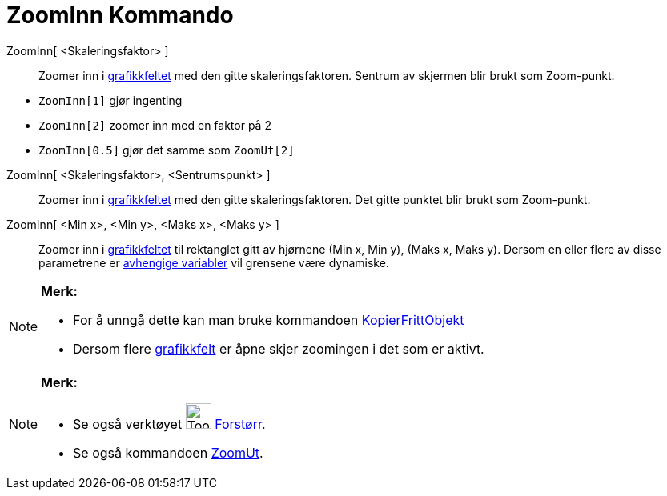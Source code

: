 = ZoomInn Kommando
:page-en: commands/ZoomIn
ifdef::env-github[:imagesdir: /nb/modules/ROOT/assets/images]

ZoomInn[ <Skaleringsfaktor> ]::
  Zoomer inn i xref:/Grafikkfelt.adoc[grafikkfeltet] med den gitte skaleringsfaktoren. Sentrum av skjermen blir brukt
  som Zoom-punkt.

[EXAMPLE]
====

* `++ZoomInn[1]++` gjør ingenting
* `++ZoomInn[2]++` zoomer inn med en faktor på 2
* `++ZoomInn[0.5]++` gjør det samme som `++ZoomUt[2]++`

====

ZoomInn[ <Skaleringsfaktor>, <Sentrumspunkt> ]::
  Zoomer inn i xref:/Grafikkfelt.adoc[grafikkfeltet] med den gitte skaleringsfaktoren. Det gitte punktet blir brukt som
  Zoom-punkt.

ZoomInn[ <Min x>, <Min y>, <Maks x>, <Maks y> ]::
  Zoomer inn i xref:/Grafikkfelt.adoc[grafikkfeltet] til rektanglet gitt av hjørnene (Min x, Min y), (Maks x, Maks y).
  Dersom en eller flere av disse parametrene er xref:/Frie_objekt_avhengige_objekt_og_hjelpeobjekt.adoc[avhengige
  variabler] vil grensene være dynamiske.

[NOTE]
====

*Merk:*

* For å unngå dette kan man bruke kommandoen xref:/commands/KopierFrittObjekt.adoc[KopierFrittObjekt]
* Dersom flere xref:/Grafikkfelt.adoc[grafikkfelt] er åpne skjer zoomingen i det som er aktivt.

====

[NOTE]
====

*Merk:*

* Se også verktøyet image:Tool_Zoom_In.gif[Tool Zoom In.gif,width=32,height=32] xref:/tools/Forstørr.adoc[Forstørr].
* Se også kommandoen xref:/commands/ZoomUt.adoc[ZoomUt].

====
